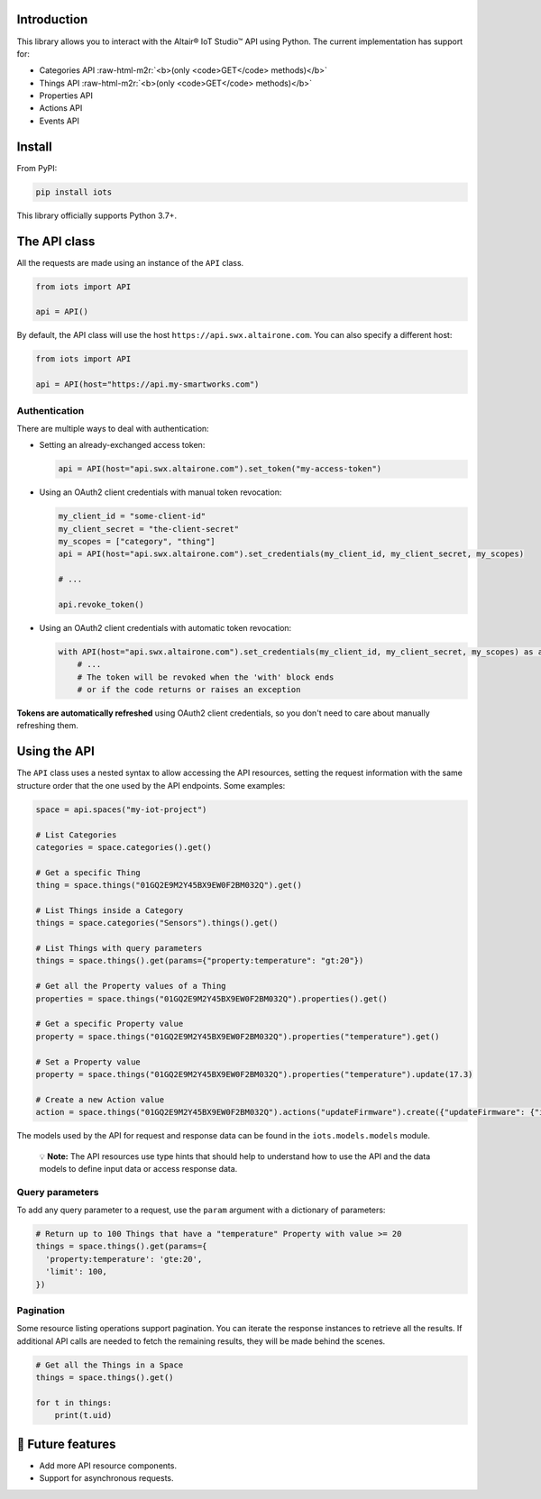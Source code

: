 .. role:: raw-html-m2r(raw)
   :format: html


Introduction
------------

This library allows you to interact with the Altair® IoT Studio™ API using
Python. The current implementation has support for:


* Categories API :raw-html-m2r:`<b>(only <code>GET</code> methods)</b>`
* Things API :raw-html-m2r:`<b>(only <code>GET</code> methods)</b>`
* Properties API
* Actions API
* Events API

Install
-------

From PyPI:

.. code-block:: shell

   pip install iots

This library officially supports Python 3.7+.

The API class
-------------

All the requests are made using an instance of the ``API`` class.

.. code-block:: python

   from iots import API

   api = API()

By default, the API class will use the host ``https://api.swx.altairone.com``.
You can also specify a different host:

.. code-block:: python

   from iots import API

   api = API(host="https://api.my-smartworks.com")

Authentication
^^^^^^^^^^^^^^

There are multiple ways to deal with authentication:


* 
  Setting an already-exchanged access token:

  .. code-block:: python

     api = API(host="api.swx.altairone.com").set_token("my-access-token")

* 
  Using an OAuth2 client credentials with manual token revocation:

  .. code-block:: python

     my_client_id = "some-client-id"
     my_client_secret = "the-client-secret"
     my_scopes = ["category", "thing"]
     api = API(host="api.swx.altairone.com").set_credentials(my_client_id, my_client_secret, my_scopes)

     # ...

     api.revoke_token()

* 
  Using an OAuth2 client credentials with automatic token revocation:

  .. code-block:: python

     with API(host="api.swx.altairone.com").set_credentials(my_client_id, my_client_secret, my_scopes) as api:
         # ...
         # The token will be revoked when the 'with' block ends
         # or if the code returns or raises an exception

**Tokens are automatically refreshed** using OAuth2 client credentials, so you
don't need to care about manually refreshing them.

Using the API
-------------

The ``API`` class uses a nested syntax to allow accessing the API resources,
setting the request information with the same structure order that the one used
by the API endpoints. Some examples:

.. code-block:: python

   space = api.spaces("my-iot-project")

   # List Categories
   categories = space.categories().get()

   # Get a specific Thing
   thing = space.things("01GQ2E9M2Y45BX9EW0F2BM032Q").get()

   # List Things inside a Category
   things = space.categories("Sensors").things().get()

   # List Things with query parameters
   things = space.things().get(params={"property:temperature": "gt:20"})

   # Get all the Property values of a Thing
   properties = space.things("01GQ2E9M2Y45BX9EW0F2BM032Q").properties().get()

   # Get a specific Property value
   property = space.things("01GQ2E9M2Y45BX9EW0F2BM032Q").properties("temperature").get()

   # Set a Property value
   property = space.things("01GQ2E9M2Y45BX9EW0F2BM032Q").properties("temperature").update(17.3)

   # Create a new Action value
   action = space.things("01GQ2E9M2Y45BX9EW0F2BM032Q").actions("updateFirmware").create({"updateFirmware": {"input": "v2.0.0"}})

The models used by the API for request and response data can be found in the
``iots.models.models`` module.

..

   💡 **Note:** The API resources use type hints that should help to understand
   how to use the API and the data models to define input data or access
   response data.


Query parameters
^^^^^^^^^^^^^^^^

To add any query parameter to a request, use the ``param`` argument with a
dictionary of parameters:

.. code-block:: python

   # Return up to 100 Things that have a "temperature" Property with value >= 20
   things = space.things().get(params={
     'property:temperature': 'gte:20',
     'limit': 100,
   })

Pagination
^^^^^^^^^^

Some resource listing operations support pagination. You can iterate the
response instances to retrieve all the results. If additional API calls are
needed to fetch the remaining results, they will be made behind the scenes.

.. code-block:: python

   # Get all the Things in a Space
   things = space.things().get()

   for t in things:
       print(t.uid)

🔮 Future features
------------------


* Add more API resource components.
* Support for asynchronous requests.
